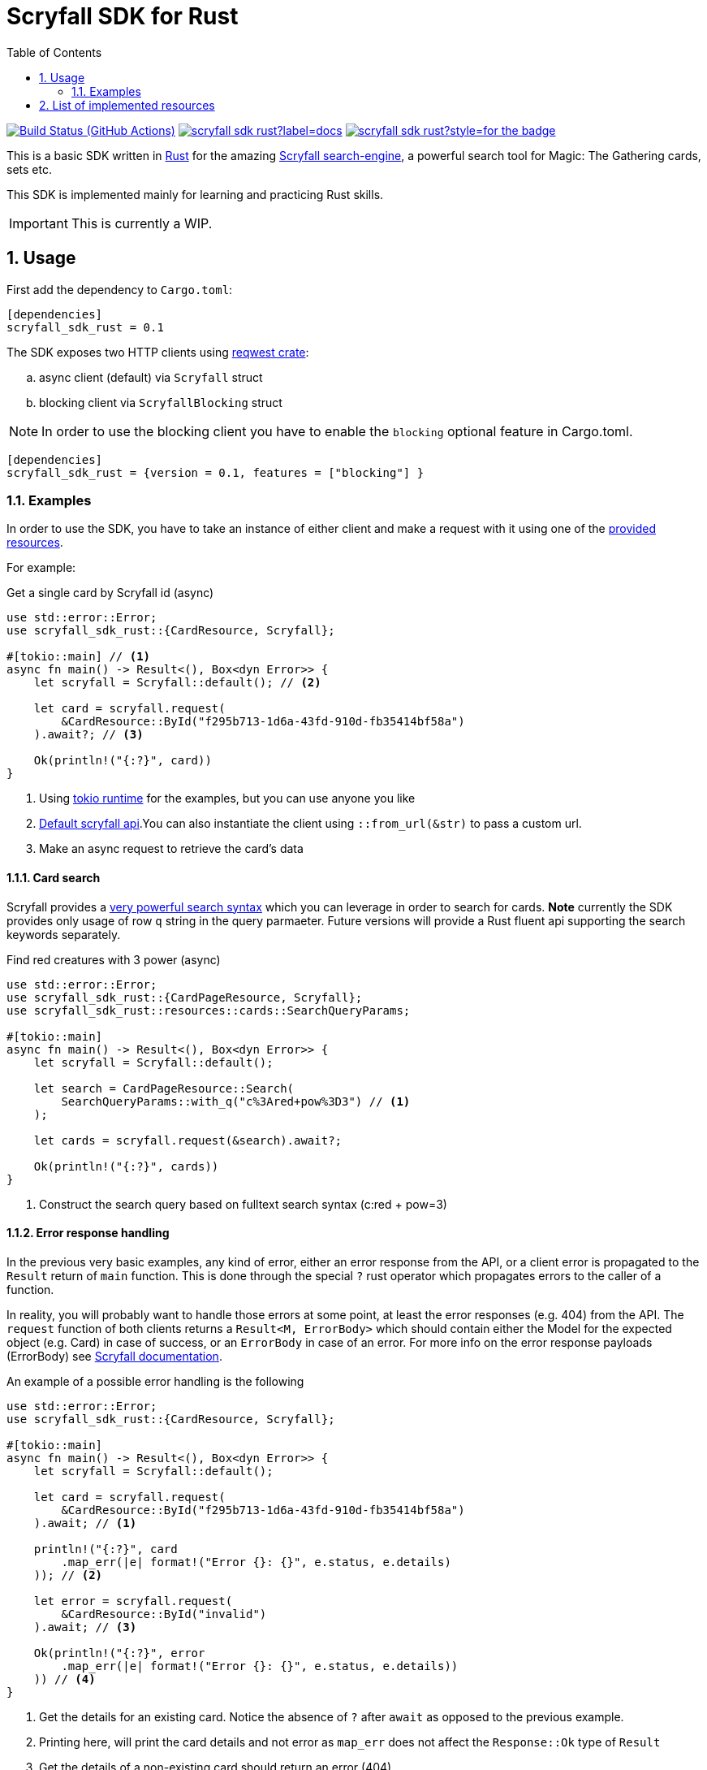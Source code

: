 = Scryfall SDK for Rust
:icons: font
:toc:
:sectanchors:
:sectnums:
:source-highlighter: highlight.js
:highlightjs-theme: monokai-sublime

image:https://img.shields.io/github/workflow/status/dgian/scryfall-sdk-rust/CI?label=CI&style=for-the-badge[Build Status (GitHub Actions),link=https://github.com/dgian/scryfall-sdk-rust/actions]
image:https://img.shields.io/docsrs/scryfall_sdk_rust?label=docs.rs&style=for-the-badge[link="https://docs.rs/scryfall_sdk_rust"]
image:https://img.shields.io/crates/v/scryfall_sdk_rust?style=for-the-badge[link="https://crates.io/crates/scryfall_sdk_rust"]

This is a basic SDK written in https://www.rust-lang.org[Rust] for the amazing https://scryfall.com[Scryfall search-engine], a powerful search tool for Magic: The Gathering cards, sets etc.

This SDK is implemented mainly for learning and practicing Rust skills.

IMPORTANT: This is currently a WIP.

== Usage

First add the dependency to `Cargo.toml`: 

[source, toml]
----
[dependencies]
scryfall_sdk_rust = 0.1
----

The SDK exposes two HTTP clients using https://crates.io/crates/reqwest[reqwest crate]:

[loweralpha]
. async client (default) via `Scryfall` struct
. blocking client via `ScryfallBlocking` struct

NOTE: In order to use the blocking client you have to enable the `blocking` optional feature in Cargo.toml.

[source, toml]
----
[dependencies]
scryfall_sdk_rust = {version = 0.1, features = ["blocking"] }
----

=== Examples

In order to use the SDK, you have to take an instance of either client
and make a request with it using one of the <<_resources, provided resources>>.

For example:

.Get a single card by Scryfall id (async)
[source, rust]
----
use std::error::Error;
use scryfall_sdk_rust::{CardResource, Scryfall};

#[tokio::main] // <1>
async fn main() -> Result<(), Box<dyn Error>> {
    let scryfall = Scryfall::default(); // <2>

    let card = scryfall.request(
        &CardResource::ById("f295b713-1d6a-43fd-910d-fb35414bf58a")
    ).await?; // <3>

    Ok(println!("{:?}", card))
}
----
<1> Using https://crates.io/crates/tokio[tokio runtime] for the examples, but you can use anyone you like
<2> https://api.scryfall.com[Default scryfall api].You can also instantiate the client using `::from_url(&str)` to pass a custom url.
<3> Make an async request to retrieve the card's data

==== Card search

Scryfall provides a https://scryfall.com/docs/syntax[very powerful search syntax] which you
can leverage in order to search for cards. *Note* currently the SDK provides only usage of row `q` string in the query parmaeter.
Future versions will provide a Rust fluent api supporting the search keywords separately.

.Find red creatures with 3 power (async)
[source,rust]
----
use std::error::Error;
use scryfall_sdk_rust::{CardPageResource, Scryfall};
use scryfall_sdk_rust::resources::cards::SearchQueryParams;

#[tokio::main]
async fn main() -> Result<(), Box<dyn Error>> {
    let scryfall = Scryfall::default();

    let search = CardPageResource::Search(
        SearchQueryParams::with_q("c%3Ared+pow%3D3") // <1>
    );

    let cards = scryfall.request(&search).await?;

    Ok(println!("{:?}", cards))
}
----
<1> Construct the search query based on fulltext search syntax (c:red + pow=3)

==== Error response handling

In the previous very basic examples, any kind of error,
either an error response from the API, or a client error
is propagated to the `Result` return of `main` function.
This is done through the special `?` rust operator which propagates
errors to the caller of a function.

In reality, you will probably want to handle those errors at some point,
at least the error responses (e.g. 404) from the API. 
The `request` function of both clients returns a `Result<M, ErrorBody>`
which should contain either the Model for the expected object (e.g. Card) in case of success, or an `ErrorBody` in case of an error. For more info on the error response payloads (ErrorBody) see https://scryfall.com/docs/api/errors[Scryfall documentation].

An example of a possible error handling is the following

[source,rust]
----
use std::error::Error;
use scryfall_sdk_rust::{CardResource, Scryfall};

#[tokio::main]
async fn main() -> Result<(), Box<dyn Error>> {
    let scryfall = Scryfall::default();

    let card = scryfall.request(
        &CardResource::ById("f295b713-1d6a-43fd-910d-fb35414bf58a")
    ).await; // <1>

    println!("{:?}", card
        .map_err(|e| format!("Error {}: {}", e.status, e.details)
    )); // <2>

    let error = scryfall.request(
        &CardResource::ById("invalid")
    ).await; // <3>

    Ok(println!("{:?}", error
        .map_err(|e| format!("Error {}: {}", e.status, e.details))
    )) // <4>
}
----
<1> Get the details for an existing card. Notice the absence of `?` after `await` as opposed to the previous example.
<2> Printing here, will print the card details and not error as `map_err` does not affect the `Response::Ok` type of `Result`
<3> Get the details of a non-existing card should return an error (404)
<4> Printing here will print the details of the error response (status and detailed message) as the `Result` is now a `Response::Err` containing the respective `ErrorBody`

For client errors, e.g. when the Scryfall API server cannot be resolved,
or when the json response cannot be decoded for some reason,
a special `ErrorBody` will be returned. This will have `code = CLIENT_ERR`
and `status = 599` with `details` containing the original error cause.


[#_resources]
== List of implemented resources

The following are currently implemented:

- `CardResource` -> https://scryfall.com/docs/api/cards (single)
- `CardPageResource` -> https://scryfall.com/docs/api/cards (page/search)
- `CardCatalogResource` -> https://scryfall.com/docs/api/cards/autocomplete
- `CardCollectionResource` -> https://scryfall.com/docs/api/cards/collection
- `BulkDataListResource` -> https://scryfall.com/docs/api/bulk-data (list)
- `BulkDataResource` -> https://scryfall.com/docs/api/bulk-data (single)
- `CatalogResource` -> https://scryfall.com/docs/api/catalogs
- `CardSymbolsResource` -> https://scryfall.com/docs/api/card-symbols/all
- `ManaCostResource` -> https://scryfall.com/docs/api/card-symbols/parse-mana
- `CardSetListResource` -> https://scryfall.com/docs/api/sets (list)
- `CardSetResource` -> https://scryfall.com/docs/api/sets (single)
- `RulingListResource` -> https://scryfall.com/docs/api/rulings
